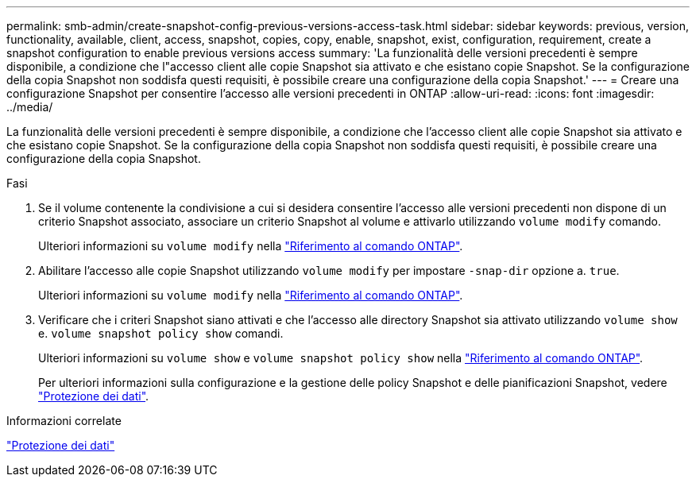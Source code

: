 ---
permalink: smb-admin/create-snapshot-config-previous-versions-access-task.html 
sidebar: sidebar 
keywords: previous, version, functionality, available, client, access, snapshot, copies, copy, enable, snapshot, exist, configuration, requirement, create a snapshot configuration to enable previous versions access 
summary: 'La funzionalità delle versioni precedenti è sempre disponibile, a condizione che l"accesso client alle copie Snapshot sia attivato e che esistano copie Snapshot. Se la configurazione della copia Snapshot non soddisfa questi requisiti, è possibile creare una configurazione della copia Snapshot.' 
---
= Creare una configurazione Snapshot per consentire l'accesso alle versioni precedenti in ONTAP
:allow-uri-read: 
:icons: font
:imagesdir: ../media/


[role="lead"]
La funzionalità delle versioni precedenti è sempre disponibile, a condizione che l'accesso client alle copie Snapshot sia attivato e che esistano copie Snapshot. Se la configurazione della copia Snapshot non soddisfa questi requisiti, è possibile creare una configurazione della copia Snapshot.

.Fasi
. Se il volume contenente la condivisione a cui si desidera consentire l'accesso alle versioni precedenti non dispone di un criterio Snapshot associato, associare un criterio Snapshot al volume e attivarlo utilizzando `volume modify` comando.
+
Ulteriori informazioni su `volume modify` nella link:https://docs.netapp.com/us-en/ontap-cli/volume-modify.html["Riferimento al comando ONTAP"^].

. Abilitare l'accesso alle copie Snapshot utilizzando `volume modify` per impostare `-snap-dir` opzione a. `true`.
+
Ulteriori informazioni su `volume modify` nella link:https://docs.netapp.com/us-en/ontap-cli/volume-modify.html["Riferimento al comando ONTAP"^].

. Verificare che i criteri Snapshot siano attivati e che l'accesso alle directory Snapshot sia attivato utilizzando `volume show` e. `volume snapshot policy show` comandi.
+
Ulteriori informazioni su `volume show` e `volume snapshot policy show` nella link:https://docs.netapp.com/us-en/ontap-cli/search.html?q=volume+show["Riferimento al comando ONTAP"^].

+
Per ulteriori informazioni sulla configurazione e la gestione delle policy Snapshot e delle pianificazioni Snapshot, vedere link:../data-protection/index.html["Protezione dei dati"].



.Informazioni correlate
link:../data-protection/index.html["Protezione dei dati"]
